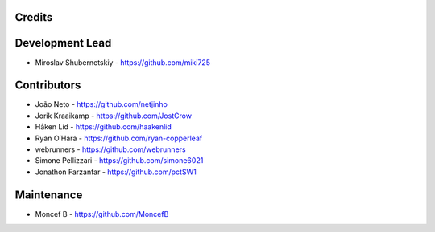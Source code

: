 Credits
-------

Development Lead
----------------

* Miroslav Shubernetskiy - https://github.com/miki725

Contributors
------------

* João Neto - https://github.com/netjinho
* Jorik Kraaikamp - https://github.com/JostCrow
* Håken Lid - https://github.com/haakenlid
* Ryan O’Hara - https://github.com/ryan-copperleaf
* webrunners - https://github.com/webrunners
* Simone Pellizzari - https://github.com/simone6021
* Jonathon Farzanfar - https://github.com/pctSW1

Maintenance
----------------

* Moncef B - https://github.com/MoncefB
